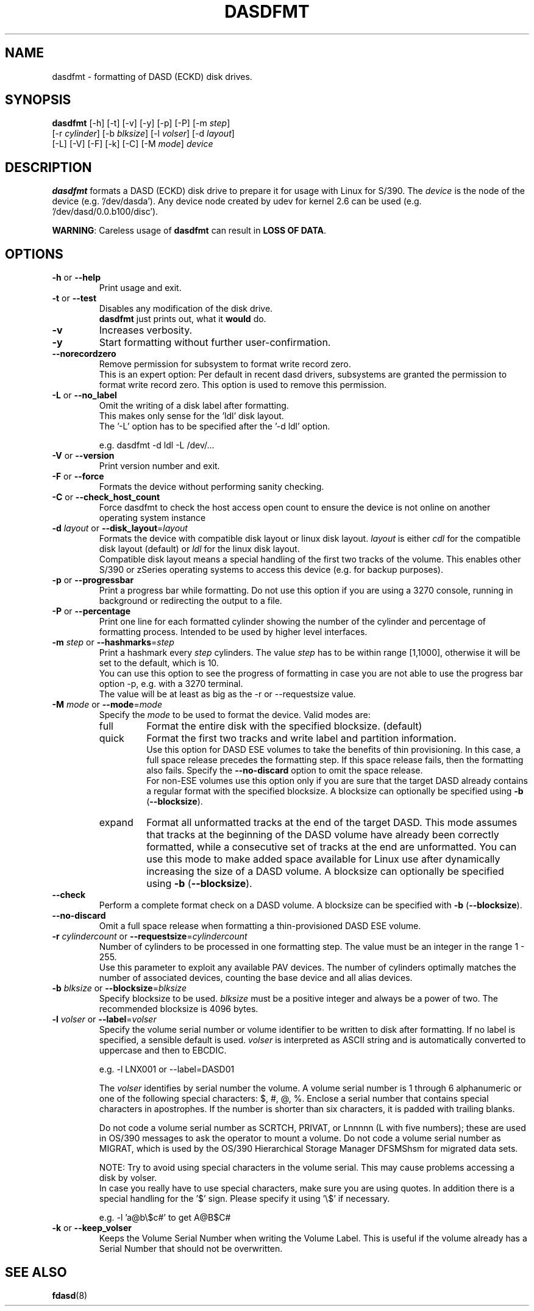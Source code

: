 .\" Copyright 2017 IBM Corp.
.\" s390-tools is free software; you can redistribute it and/or modify
.\" it under the terms of the MIT license. See LICENSE for details.
.\"
.TH DASDFMT 8 "Apr 2006" "s390-tools"
.SH NAME
dasdfmt \- formatting of DASD (ECKD) disk drives.

.SH SYNOPSIS
\fBdasdfmt\fR [\-h] [\-t] [\-v] [\-y] [\-p] [\-P] [\-m \fIstep\fR]
.br
        [\-r \fIcylinder\fR] [\-b \fIblksize\fR] [\-l \fIvolser\fR] [\-d \fIlayout\fR]
.br
        [\-L] [\-V] [\-F] [\-k] [\-C] [\-M \fImode\fR] \fIdevice\fR

.SH DESCRIPTION
\fBdasdfmt\fR formats a DASD (ECKD) disk drive to prepare it
for usage with Linux for S/390.
The \fIdevice\fR is the node of the device (e.g. '/dev/dasda').
Any device node created by udev for kernel 2.6 can be used
(e.g. '/dev/dasd/0.0.b100/disc').
.br

\fBWARNING\fR: Careless usage of \fBdasdfmt\fR can result in
\fBLOSS OF DATA\fR.

.SH OPTIONS
.TP
\fB\-h\fR or \fB\-\-help\fR
Print usage and exit.

.TP
\fB\-t\fR or \fB\-\-test\fR
Disables any modification of the disk drive.
.br
\fBdasdfmt\fR just prints
out, what it \fBwould\fR do.

.TP
\fB\-v\fR
Increases verbosity.

.TP
\fB\-y\fR
Start formatting without further user-confirmation.

.TP
\fB\-\-norecordzero\fR
Remove permission for subsystem to format write record zero.
.br
This is an expert option: Per default in recent dasd drivers, subsystems are
granted the permission to format write record zero. This option is used
to remove this permission.
.br

.TP
\fB\-L\fR or \fB\-\-no_label\fR
Omit the writing of a disk label after formatting.
.br
This makes only sense for the 'ldl' disk layout.
.br
The '\-L' option has to be specified after the '\-d ldl' option.
.br

e.g. dasdfmt \-d ldl \-L /dev/...


.TP
\fB\-V\fR or \fB\-\-version\fR
Print version number and exit.

.TP
\fB\-F\fR or \fB\-\-force\fR
Formats the device without performing sanity checking.

.TP
\fB\-C\fR or \fB\-\-check_host_count\fR
Force dasdfmt to check the host access open count to ensure the device
is not online on another operating system instance

.TP
\fB\-d\fR \fIlayout\fR or \fB\-\-disk_layout\fR=\fIlayout\fR
Formats the device with compatible disk layout or linux disk layout.
\fIlayout\fR is either \fIcdl\fR for the compatible disk layout
(default) or \fIldl\fR for the linux disk layout.
.br
Compatible disk layout means a special handling of the
first two tracks of the volume. This enables other S/390 or zSeries
operating systems to access this device (e.g. for backup purposes).

.TP
\fB-p\fR or \fB--progressbar\fR
Print a progress bar while formatting.
Do not use this option if you are using a 3270 console,
running in background or redirecting the output to a file.

.TP
\fB\-P\fR or \fB\-\-percentage\fR
Print one line for each formatted cylinder showing the number of the
cylinder and percentage of formatting process.
Intended to be used by higher level interfaces.

.TP
\fB\-m\fR \fIstep\fR or \fB\-\-hashmarks\fR=\fIstep\fR
Print a hashmark every \fIstep\fR cylinders. The value \fIstep\fR has to be within range [1,1000], otherwise it will be set to the default, which is 10.
.br
You can use this option to see the progress of formatting in case you
are not able to use the progress bar option \-p, e.g. with a 3270
terminal.
.br
The value will be at least as big as the \-r or \-\-requestsize value.
.br

.TP
\fB\-M\fR \fImode\fR or \fB\-\-mode\fR=\fImode\fR
Specify the \fImode\fR to be used to format the device. Valid modes are:
.RS
.IP full
Format the entire disk with the specified blocksize. (default)
.IP quick
Format the first two tracks and write label and partition information.
.br
Use this option for DASD ESE volumes to take the benefits of thin provisioning.
In this case, a full space release precedes the formatting step. If this space
release fails, then the formatting also fails. Specify the \fB\-\-no\-discard\fR
option to omit the space release.
.br
For non-ESE volumes use this option only if you are sure that the target DASD
already contains a regular format with the specified blocksize. A blocksize can
optionally be specified using \fB\-b\fR (\fB\-\-blocksize\fR).

.IP expand
Format all unformatted tracks at the end of the target DASD. This mode assumes
that tracks at the beginning of the DASD volume have already been correctly
formatted, while a consecutive set of tracks at the end are unformatted. You can
use this mode to make added space available for Linux use after dynamically
increasing the size of a DASD volume. A blocksize can optionally be specified
using \fB\-b\fR (\fB\-\-blocksize\fR).
.RE

.TP
\fB\-\-check\fR
Perform a complete format check on a DASD volume. A blocksize can be specified
with \fB\-b\fR (\fB\-\-blocksize\fR).

.TP
\fB\-\-no\-discard\fR
Omit a full space release when formatting a thin-provisioned DASD ESE volume.

.TP
\fB\-r\fR \fIcylindercount\fR or \fB\-\-requestsize\fR=\fIcylindercount\fR
Number of cylinders to be processed in one formatting step.
The value must be an integer in the range 1 - 255.
.br
Use this parameter to exploit any available PAV devices.
The number of cylinders optimally matches the number of associated
devices, counting the base device and all alias devices.
.br

.TP
\fB\-b\fR \fIblksize\fR or \fB\-\-blocksize\fR=\fIblksize\fR
Specify blocksize to be used. \fIblksize\fR must be a positive integer
and always be a power of two. The recommended blocksize is 4096 bytes.

.TP
\fB\-l\fR \fIvolser\fR or \fB\-\-label\fR=\fIvolser\fR
Specify the volume serial number or volume identifier to be written
to disk after formatting. If no label is specified, a sensible default
is used. \fIvolser\fR is interpreted as ASCII string and is automatically
converted to uppercase and then to EBCDIC.
.br

e.g. \-l LNX001 or \-\-label=DASD01
.br

The \fIvolser\fR identifies by serial number the volume. A volume serial
number is 1 through 6 alphanumeric or one of the following special
characters: $, #, @, %. Enclose a serial number that contains special
characters in apostrophes. If the number is shorter than six
characters, it is padded with trailing blanks.
.br

Do not code a volume serial number as SCRTCH, PRIVAT, or Lnnnnn (L with
five numbers); these are used in OS/390 messages to ask the operator to
mount a volume. Do not code a volume serial number as MIGRAT, which is
used by the OS/390 Hierarchical Storage Manager DFSMShsm for migrated
data sets.
.br

NOTE: Try to avoid using special characters in the volume serial. This may cause problems accessing a disk by volser.
.br
In case you really have to use special characters, make sure you are using quotes. In addition there is a special handling for the '$' sign. Please specify it using '\\$' if necessary.
.br

e.g. \-l 'a@b\\$c#' to get A@B$C#
.br

.TP
\fB\-k\fR or \fB\-\-keep_volser\fR
Keeps the Volume Serial Number when writing the Volume Label. This is useful if
the volume already has a Serial Number that should not be overwritten.
.br

.SH SEE ALSO
.BR fdasd (8)
